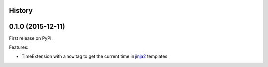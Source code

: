 .. :changelog:

History
-------

0.1.0 (2015-12-11)
---------------------

First release on PyPI.

Features:

* TimeExtension with a ``now`` tag to get the current time in `jinja2`_ templates

.. _`jinja2`: https://github.com/mitsuhiko/jinja2
